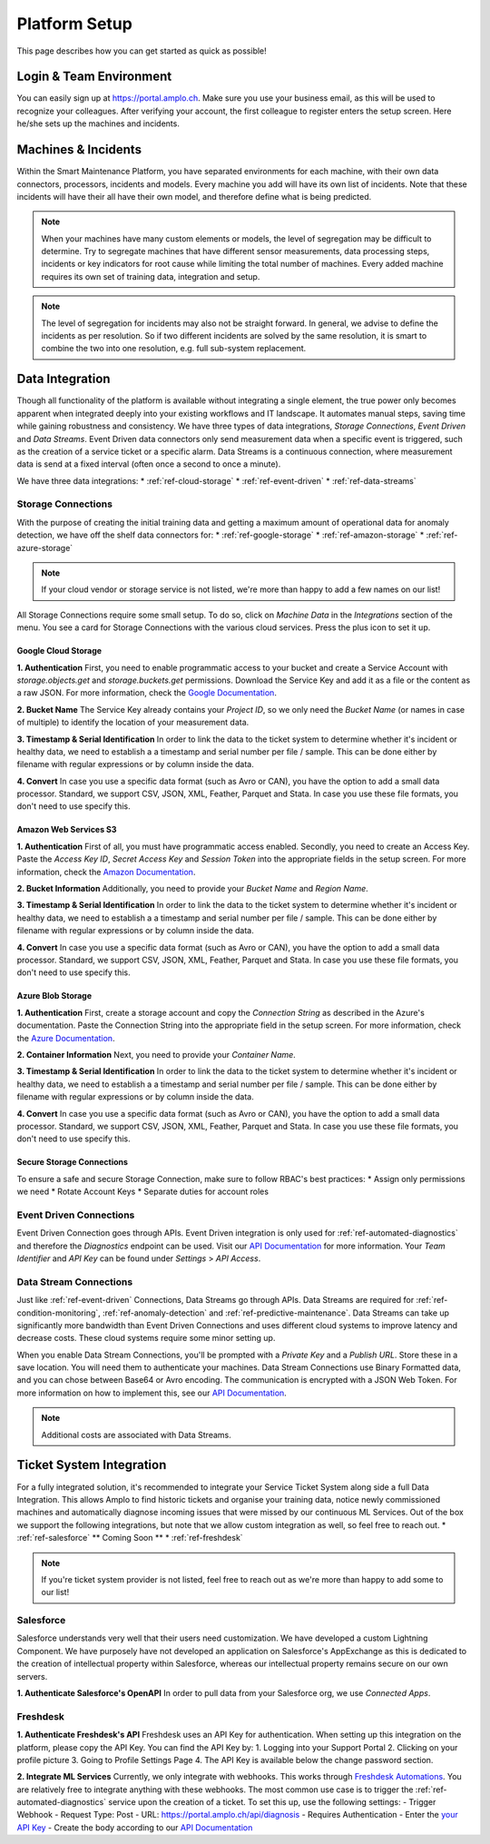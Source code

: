 Platform Setup
==============
This page describes how you can get started as quick as possible!

Login & Team Environment
------------------------
You can easily sign up at https://portal.amplo.ch. Make sure you use your business email,
as this will be used to recognize your colleagues. After verifying your account, the first
colleague to register enters the setup screen. Here he/she sets up the machines and incidents.


Machines & Incidents
--------------------
Within the Smart Maintenance Platform, you have separated environments for each machine,
with their own data connectors, processors, incidents and models.
Every machine you add will have its own list of incidents. Note that these incidents will
have their all have their own model, and therefore define what is being predicted.

.. note::
    When your machines have many custom elements or models, the level of segregation may be
    difficult to determine. Try to segregate machines that have different sensor measurements,
    data processing steps, incidents or key indicators for root cause while limiting the total
    number of machines. Every added machine requires its own set of training data, integration
    and setup.

.. note::
    The level of segregation for incidents may also not be straight forward. In general,
    we advise to define the incidents as per resolution. So if two different incidents are
    solved by the same resolution, it is smart to combine the two into one resolution, e.g.
    full sub-system replacement.

.. _`ref-data-integration`:

Data Integration
----------------

Though all functionality of the platform is available without integrating a single element,
the true power only becomes apparent when integrated deeply into your existing workflows
and IT landscape. It automates manual steps, saving time while gaining robustness and consistency.
We have three types of data integrations, `Storage Connections`, `Event Driven` and `Data Streams`. Event Driven data
connectors only send measurement data when a specific event is triggered, such as the creation
of a service ticket or a specific alarm. Data Streams is a continuous connection, where measurement
data is send at a fixed interval (often once a second to once a minute).

We have three data integrations:
* :ref:`ref-cloud-storage`
* :ref:`ref-event-driven`
* :ref:`ref-data-streams`

.. _ref-cloud-storage:

Storage Connections
^^^^^^^^^^^^^^^^^^^
With the purpose of creating the initial training data and getting a maximum amount of
operational data for anomaly detection, we have off the shelf data connectors for:
* :ref:`ref-google-storage`
* :ref:`ref-amazon-storage`
* :ref:`ref-azure-storage`

.. note::
    If your cloud vendor or storage service is not listed, we're more than happy to add a few names on our list!

All Storage Connections require some small setup. To do so, click on `Machine Data` in the `Integrations` section of the
menu. You see a card for Storage Connections with the various cloud services. Press the plus icon to set it up.

.. _ref-google-storage:

Google Cloud Storage
~~~~~~~~~~~~~~~~~~~~

**1. Authentication**
First, you need to enable programmatic access to your bucket and create a Service Account with `storage.objects.get`
and `storage.buckets.get` permissions. Download the Service Key and add it as a file or the content as a raw JSON.
For more information, check the `Google Documentation <https://cloud.google.com/storage/docs/reference/libraries>`_.

**2. Bucket Name**
The Service Key already contains your `Project ID`, so we only need the `Bucket Name` (or names in case of multiple) to
identify the location of your measurement data.

**3. Timestamp & Serial Identification**
In order to link the data to the ticket system to determine whether it's incident or healthy data, we need to establish
a a timestamp and serial number per file / sample. This can be done either by filename with regular expressions or by
column inside the data.

**4. Convert**
In case you use a specific data format (such as Avro or CAN), you have the option to add a small data processor.
Standard, we support CSV, JSON, XML, Feather, Parquet and Stata. In case you use these file formats, you don't need to
use specify this.

.. _ref-amazon-storage:

Amazon Web Services S3
~~~~~~~~~~~~~~~~~~~~~~
**1. Authentication**
First of all, you must have programmatic access enabled. Secondly, you need to create an Access Key. Paste the
`Access Key ID`, `Secret Access Key` and `Session Token` into the appropriate fields in the setup screen.
For more information, check the `Amazon Documentation <https://docs.aws.amazon.com/IAM/latest/UserGuide/id_credentials_access-keys.html#Using_CreateAccessKey>`_.

**2. Bucket Information**
Additionally, you need to provide your `Bucket Name` and `Region Name`.

**3. Timestamp & Serial Identification**
In order to link the data to the ticket system to determine whether it's incident or healthy data, we need to establish
a a timestamp and serial number per file / sample. This can be done either by filename with regular expressions or by
column inside the data.

**4. Convert**
In case you use a specific data format (such as Avro or CAN), you have the option to add a small data processor.
Standard, we support CSV, JSON, XML, Feather, Parquet and Stata. In case you use these file formats, you don't need to
use specify this.

.. _ref-azure-storage:

Azure Blob Storage
~~~~~~~~~~~~~~~~~~
**1. Authentication**
First, create a storage account and copy the `Connection String` as described in the Azure's documentation. Paste the
Connection String into the appropriate field in the setup screen. For more information, check the
`Azure Documentation <https://docs.microsoft.com/en-us/azure/storage/blobs/storage-quickstart-blobs-python>`_.

**2. Container Information**
Next, you need to provide your `Container Name`.

**3. Timestamp & Serial Identification**
In order to link the data to the ticket system to determine whether it's incident or healthy data, we need to establish
a a timestamp and serial number per file / sample. This can be done either by filename with regular expressions or by
column inside the data.

**4. Convert**
In case you use a specific data format (such as Avro or CAN), you have the option to add a small data processor.
Standard, we support CSV, JSON, XML, Feather, Parquet and Stata. In case you use these file formats, you don't need to
use specify this.

Secure Storage Connections
~~~~~~~~~~~~~~~~~~~~~~~~~~
To ensure a safe and secure Storage Connection, make sure to follow RBAC's best practices:
* Assign only permissions we need
* Rotate Account Keys
* Separate duties for account roles


.. _ref-event-driven:

Event Driven Connections
^^^^^^^^^^^^^^^^^^^^^^^^
Event Driven Connection goes through APIs. Event Driven integration is only used for :ref:`ref-automated-diagnostics`
and therefore the `Diagnostics` endpoint can be used. Visit our `API Documentation <https://portal.amplo.ch/api-docs>`_
for more information. Your `Team Identifier` and `API Key` can be found under `Settings` > `API Access`.

.. _ref-data-streams:

Data Stream Connections
^^^^^^^^^^^^^^^^^^^^^^^^
Just like :ref:`ref-event-driven` Connections, Data Streams go through APIs. Data Streams are required for :ref:`ref-condition-monitoring`,
:ref:`ref-anomaly-detection` and :ref:`ref-predictive-maintenance`. Data Streams can take up significantly more
bandwidth than Event Driven Connections and uses different cloud systems to improve latency and decrease costs.
These cloud systems require some minor setting up.

When you enable Data Stream Connections, you'll be prompted with a `Private Key` and a `Publish URL`. Store these
in a save location. You will need them to authenticate your machines. Data Stream Connections use Binary Formatted data,
and you can chose between Base64 or Avro encoding. The communication is encrypted with a JSON Web Token. For more
information on how to implement this, see our `API Documentation <https://portal.amplo.ch/api-docs>`_.

.. note::
    Additional costs are associated with Data Streams.

.. _`ref-ticket-integration`:

Ticket System Integration
-------------------------

For a fully integrated solution, it's recommended to integrate your Service Ticket System along side a full Data
Integration. This allows Amplo to find historic tickets and organise your training data, notice newly commissioned
machines and automatically diagnose incoming issues that were missed by our continuous ML Services.
Out of the box we support the following integrations, but note that we allow custom integration as well, so feel free
to reach out.
* :ref:`ref-salesforce` ** Coming Soon **
* :ref:`ref-freshdesk`

.. note::
    If you're ticket system provider is not listed, feel free to reach out as we're more than happy to add some to our list!


.. _ref-salesforce:

Salesforce
^^^^^^^^^^
Salesforce understands very well that their users need customization. We have developed a custom Lightning Component.
We have purposely have not developed an application on Salesforce's AppExchange as this is dedicated to the creation
of intellectual property within Salesforce, whereas our intellectual property remains secure on our own servers.

**1. Authenticate Salesforce's OpenAPI**
In order to pull data from your Salesforce org, we use `Connected Apps`. 

.. _ref-freshdesk:

Freshdesk
^^^^^^^^^

**1. Authenticate Freshdesk's API**
Freshdesk uses an API Key for authentication. When setting up this integration on the platform, please copy the API Key.
You can find the API Key by:
1. Logging into your Support Portal
2. Clicking on your profile picture
3. Going to Profile Settings Page
4. The API Key is available below the change password section.

**2. Integrate ML Services**
Currently, we only integrate with webhooks. This works through `Freshdesk Automations <https://support.freshdesk.com/support/solutions/articles/132589-using-webhooks-in-automation-rules-that-run-on-ticket-updates>`_.
You are relatively free to integrate anything with these webhooks. The most common use case is to trigger the
:ref:`ref-automated-diagnostics` service upon the creation of a ticket. To set this up, use the following settings:
- Trigger Webhook
- Request Type: Post
- URL: https://portal.amplo.ch/api/diagnosis
- Requires Authentication
- Enter the `your API Key <https://portal.amplo.ch/settings?api_access>`_
- Create the body according to our `API Documentation <https://portal.amplo.ch/api-docs>`_
